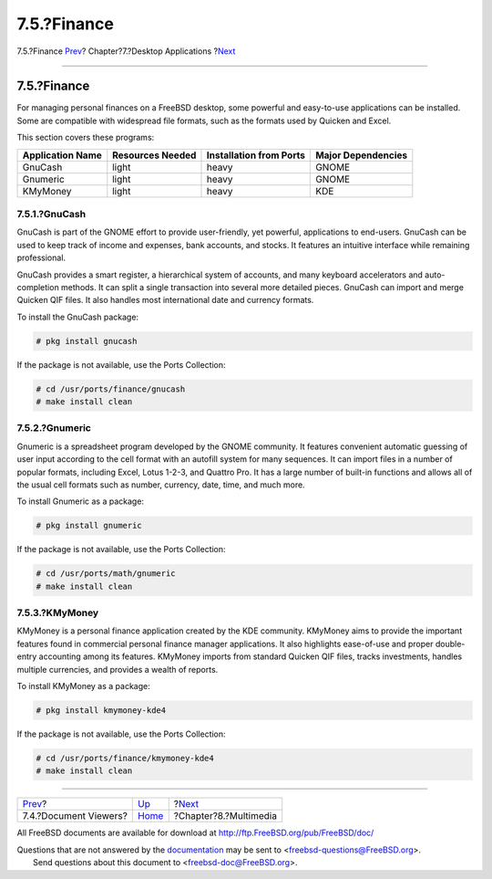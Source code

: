 ============
7.5.?Finance
============

.. raw:: html

   <div class="navheader">

7.5.?Finance
`Prev <desktop-viewers.html>`__?
Chapter?7.?Desktop Applications
?\ `Next <multimedia.html>`__

--------------

.. raw:: html

   </div>

.. raw:: html

   <div class="sect1">

.. raw:: html

   <div class="titlepage" xmlns="">

.. raw:: html

   <div>

.. raw:: html

   <div>

7.5.?Finance
------------

.. raw:: html

   </div>

.. raw:: html

   </div>

.. raw:: html

   </div>

For managing personal finances on a FreeBSD desktop, some powerful and
easy-to-use applications can be installed. Some are compatible with
widespread file formats, such as the formats used by Quicken and Excel.

This section covers these programs:

.. raw:: html

   <div class="informaltable">

+--------------------+--------------------+---------------------------+----------------------+
| Application Name   | Resources Needed   | Installation from Ports   | Major Dependencies   |
+====================+====================+===========================+======================+
| GnuCash            | light              | heavy                     | GNOME                |
+--------------------+--------------------+---------------------------+----------------------+
| Gnumeric           | light              | heavy                     | GNOME                |
+--------------------+--------------------+---------------------------+----------------------+
| KMyMoney           | light              | heavy                     | KDE                  |
+--------------------+--------------------+---------------------------+----------------------+

.. raw:: html

   </div>

.. raw:: html

   <div class="sect2">

.. raw:: html

   <div class="titlepage" xmlns="">

.. raw:: html

   <div>

.. raw:: html

   <div>

7.5.1.?GnuCash
~~~~~~~~~~~~~~

.. raw:: html

   </div>

.. raw:: html

   </div>

.. raw:: html

   </div>

GnuCash is part of the GNOME effort to provide user-friendly, yet
powerful, applications to end-users. GnuCash can be used to keep track
of income and expenses, bank accounts, and stocks. It features an
intuitive interface while remaining professional.

GnuCash provides a smart register, a hierarchical system of accounts,
and many keyboard accelerators and auto-completion methods. It can split
a single transaction into several more detailed pieces. GnuCash can
import and merge Quicken QIF files. It also handles most international
date and currency formats.

To install the GnuCash package:

.. code:: screen

    # pkg install gnucash

If the package is not available, use the Ports Collection:

.. code:: screen

    # cd /usr/ports/finance/gnucash
    # make install clean

.. raw:: html

   </div>

.. raw:: html

   <div class="sect2">

.. raw:: html

   <div class="titlepage" xmlns="">

.. raw:: html

   <div>

.. raw:: html

   <div>

7.5.2.?Gnumeric
~~~~~~~~~~~~~~~

.. raw:: html

   </div>

.. raw:: html

   </div>

.. raw:: html

   </div>

Gnumeric is a spreadsheet program developed by the GNOME community. It
features convenient automatic guessing of user input according to the
cell format with an autofill system for many sequences. It can import
files in a number of popular formats, including Excel, Lotus 1-2-3, and
Quattro Pro. It has a large number of built-in functions and allows all
of the usual cell formats such as number, currency, date, time, and much
more.

To install Gnumeric as a package:

.. code:: screen

    # pkg install gnumeric

If the package is not available, use the Ports Collection:

.. code:: screen

    # cd /usr/ports/math/gnumeric
    # make install clean

.. raw:: html

   </div>

.. raw:: html

   <div class="sect2">

.. raw:: html

   <div class="titlepage" xmlns="">

.. raw:: html

   <div>

.. raw:: html

   <div>

7.5.3.?KMyMoney
~~~~~~~~~~~~~~~

.. raw:: html

   </div>

.. raw:: html

   </div>

.. raw:: html

   </div>

KMyMoney is a personal finance application created by the KDE community.
KMyMoney aims to provide the important features found in commercial
personal finance manager applications. It also highlights ease-of-use
and proper double-entry accounting among its features. KMyMoney imports
from standard Quicken QIF files, tracks investments, handles multiple
currencies, and provides a wealth of reports.

To install KMyMoney as a package:

.. code:: screen

    # pkg install kmymoney-kde4

If the package is not available, use the Ports Collection:

.. code:: screen

    # cd /usr/ports/finance/kmymoney-kde4
    # make install clean

.. raw:: html

   </div>

.. raw:: html

   </div>

.. raw:: html

   <div class="navfooter">

--------------

+------------------------------------+-------------------------+---------------------------------+
| `Prev <desktop-viewers.html>`__?   | `Up <desktop.html>`__   | ?\ `Next <multimedia.html>`__   |
+------------------------------------+-------------------------+---------------------------------+
| 7.4.?Document Viewers?             | `Home <index.html>`__   | ?Chapter?8.?Multimedia          |
+------------------------------------+-------------------------+---------------------------------+

.. raw:: html

   </div>

All FreeBSD documents are available for download at
http://ftp.FreeBSD.org/pub/FreeBSD/doc/

| Questions that are not answered by the
  `documentation <http://www.FreeBSD.org/docs.html>`__ may be sent to
  <freebsd-questions@FreeBSD.org\ >.
|  Send questions about this document to <freebsd-doc@FreeBSD.org\ >.
